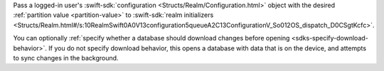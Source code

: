 Pass a logged-in user's :swift-sdk:`configuration <Structs/Realm/Configuration.html>` 
object with the desired :ref:`partition value <partition-value>` to 
:swift-sdk:`realm initializers 
<Structs/Realm.html#/s:10RealmSwift0A0V13configuration5queueA2C13ConfigurationV_So012OS_dispatch_D0CSgtKcfc>`.

You can optionally :ref:`specify whether a database should download 
changes before opening <sdks-specify-download-behavior>`. If you do not
specify download behavior, this opens a database with data that is on
the device, and attempts to sync changes in the background.
